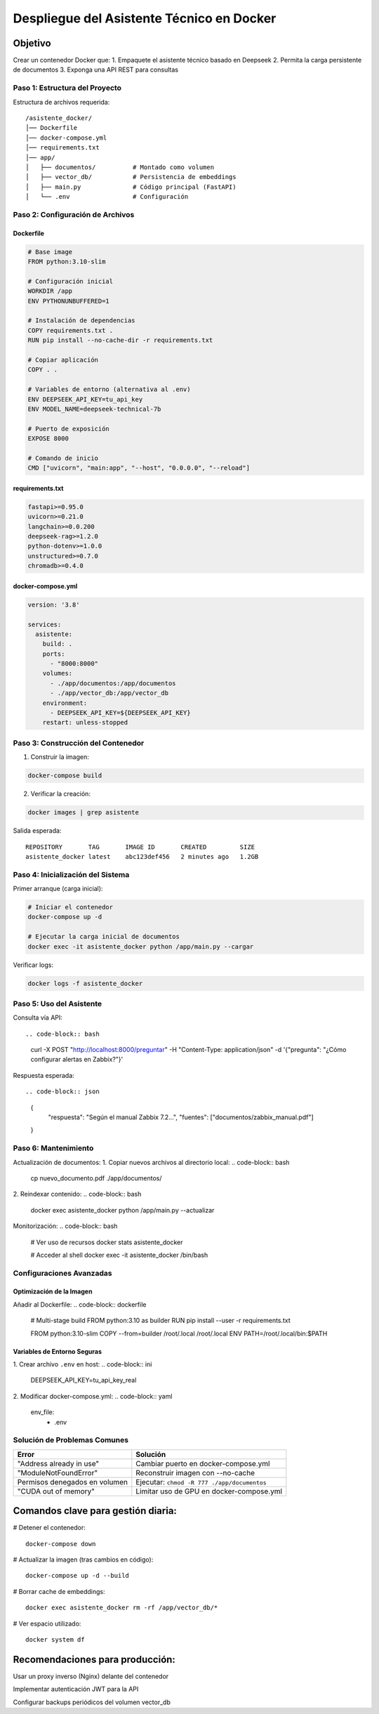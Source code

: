 ============================================
Despliegue del Asistente Técnico en Docker
============================================

Objetivo
--------
Crear un contenedor Docker que:
1. Empaquete el asistente técnico basado en Deepseek
2. Permita la carga persistente de documentos
3. Exponga una API REST para consultas

----------------------------
Paso 1: Estructura del Proyecto
----------------------------

Estructura de archivos requerida:
::

   /asistente_docker/
   │── Dockerfile
   │── docker-compose.yml
   │── requirements.txt
   │── app/
   │   ├── documentos/          # Montado como volumen
   │   ├── vector_db/           # Persistencia de embeddings
   │   ├── main.py              # Código principal (FastAPI)
   │   └── .env                 # Configuración

----------------------------
Paso 2: Configuración de Archivos
----------------------------

Dockerfile
^^^^^^^^^^
.. code-block:: dockerfile

   # Base image
   FROM python:3.10-slim

   # Configuración inicial
   WORKDIR /app
   ENV PYTHONUNBUFFERED=1

   # Instalación de dependencias
   COPY requirements.txt .
   RUN pip install --no-cache-dir -r requirements.txt

   # Copiar aplicación
   COPY . .

   # Variables de entorno (alternativa al .env)
   ENV DEEPSEEK_API_KEY=tu_api_key
   ENV MODEL_NAME=deepseek-technical-7b

   # Puerto de exposición
   EXPOSE 8000

   # Comando de inicio
   CMD ["uvicorn", "main:app", "--host", "0.0.0.0", "--reload"]

requirements.txt
^^^^^^^^^^^^^^^
.. code-block:: text

   fastapi>=0.95.0
   uvicorn>=0.21.0
   langchain>=0.0.200
   deepseek-rag>=1.2.0
   python-dotenv>=1.0.0
   unstructured>=0.7.0
   chromadb>=0.4.0

docker-compose.yml
^^^^^^^^^^^^^^^^^
.. code-block:: yaml

   version: '3.8'

   services:
     asistente:
       build: .
       ports:
         - "8000:8000"
       volumes:
         - ./app/documentos:/app/documentos
         - ./app/vector_db:/app/vector_db
       environment:
         - DEEPSEEK_API_KEY=${DEEPSEEK_API_KEY}
       restart: unless-stopped

----------------------------
Paso 3: Construcción del Contenedor
----------------------------

1. Construir la imagen:

.. code-block:: bash

   docker-compose build

2. Verificar la creación:

.. code-block:: bash

   docker images | grep asistente

Salida esperada:
::

   REPOSITORY       TAG       IMAGE ID       CREATED         SIZE
   asistente_docker latest    abc123def456   2 minutes ago   1.2GB

----------------------------
Paso 4: Inicialización del Sistema
----------------------------

Primer arranque (carga inicial):

.. code-block:: bash

   # Iniciar el contenedor
   docker-compose up -d

   # Ejecutar la carga inicial de documentos
   docker exec -it asistente_docker python /app/main.py --cargar

Verificar logs:

.. code-block:: bash

   docker logs -f asistente_docker

----------------------------
Paso 5: Uso del Asistente
----------------------------

Consulta vía API::

.. code-block:: bash

   curl -X POST "http://localhost:8000/preguntar" \
   -H "Content-Type: application/json" \
   -d '{"pregunta": "¿Cómo configurar alertas en Zabbix?"}'

Respuesta esperada::

.. code-block:: json

   {
     "respuesta": "Según el manual Zabbix 7.2...",
     "fuentes": ["documentos/zabbix_manual.pdf"]
   }

----------------------------
Paso 6: Mantenimiento
----------------------------

Actualización de documentos:
1. Copiar nuevos archivos al directorio local:
.. code-block:: bash

   cp nuevo_documento.pdf ./app/documentos/

2. Reindexar contenido:
.. code-block:: bash

   docker exec asistente_docker python /app/main.py --actualizar

Monitorización:
.. code-block:: bash

   # Ver uso de recursos
   docker stats asistente_docker

   # Acceder al shell
   docker exec -it asistente_docker /bin/bash

--------------------------------
Configuraciones Avanzadas
--------------------------------

Optimización de la Imagen
^^^^^^^^^^^^^^^^^^^^^^^^^
Añadir al Dockerfile:
.. code-block:: dockerfile

   # Multi-stage build
   FROM python:3.10 as builder
   RUN pip install --user -r requirements.txt

   FROM python:3.10-slim
   COPY --from=builder /root/.local /root/.local
   ENV PATH=/root/.local/bin:$PATH

Variables de Entorno Seguras
^^^^^^^^^^^^^^^^^^^^^^^^^^^
1. Crear archivo ``.env`` en host:
.. code-block:: ini

   DEEPSEEK_API_KEY=tu_api_key_real

2. Modificar docker-compose.yml:
.. code-block:: yaml

   env_file:
     - .env

--------------------------------
Solución de Problemas Comunes
--------------------------------

+--------------------------------+-----------------------------------------------+
| Error                          | Solución                                      |
+================================+===============================================+
| "Address already in use"       | Cambiar puerto en docker-compose.yml          |
+--------------------------------+-----------------------------------------------+
| "ModuleNotFoundError"          | Reconstruir imagen con --no-cache             |
+--------------------------------+-----------------------------------------------+
| Permisos denegados en volumen  | Ejecutar: ``chmod -R 777 ./app/documentos``   |
+--------------------------------+-----------------------------------------------+
| "CUDA out of memory"           | Limitar uso de GPU en docker-compose.yml      |
+--------------------------------+-----------------------------------------------+


Comandos clave para gestión diaria:
----------------------------------

# Detener el contenedor::

   docker-compose down

# Actualizar la imagen (tras cambios en código)::

   docker-compose up -d --build

# Borrar cache de embeddings::

   docker exec asistente_docker rm -rf /app/vector_db/*

# Ver espacio utilizado::

   docker system df

Recomendaciones para producción:
---------------------------------------

Usar un proxy inverso (Nginx) delante del contenedor

Implementar autenticación JWT para la API

Configurar backups periódicos del volumen vector_db
